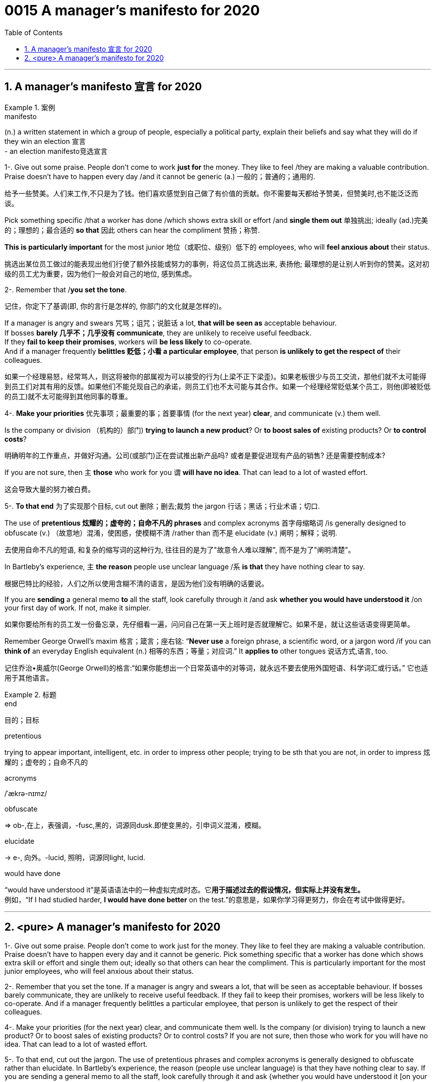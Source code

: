 
= 0015 A manager’s manifesto for 2020
:toc: left
:toclevels: 3
:sectnums:
:stylesheet: ../myAdocCss.css


'''


== A manager’s manifesto 宣言 for 2020

[.my1]
.案例
====
.manifesto
(n.) a written statement in which a group of people, especially a political party, explain their beliefs and say what they will do if they win an election 宣言 +
- an election manifesto竞选宣言
====

1-. Give out some praise. People don’t come to work *just for* the money. They like to feel /they are making a valuable contribution. Praise doesn’t have to happen every day /and it cannot be generic (a.) 一般的；普通的；通用的.

[.my2]
给予一些赞美。人们来工作,不只是为了钱。他们喜欢感觉到自己做了有价值的贡献。你不需要每天都给予赞美，但赞美时,也不能泛泛而谈。

Pick something specific /that a worker has done /which shows extra skill or effort /and *single them out*  单独挑出; ideally (ad.)完美的；理想的；最合适的 *so that* 因此 others can hear the compliment 赞扬；称赞.

*This is particularly important* for the most junior 地位（或职位、级别）低下的 employees, who will *feel anxious about* their status.

[.my2]
挑选出某位员工做过的能表现出他们行使了额外技能或努力的事例，将这位员工挑选出来, 表扬他; 最理想的是让别人听到你的赞美。这对初级的员工尤为重要，因为他们一般会对自己的地位, 感到焦虑。




2-. Remember that /*you set the tone*.

[.my2]
记住，你定下了基调(即, 你的言行是怎样的, 你部门的文化就是怎样的)。

If a manager is angry and swears  咒骂；诅咒；说脏话 a lot, *that will be seen as* acceptable behaviour.  +
If bosses *barely 几乎不；几乎没有 communicate*, they are unlikely to receive useful feedback. +
If they *fail to keep their promises*, workers will *be less likely* to co-operate. +
And if a manager frequently *belittles  贬低；小看 a particular employee*, that person *is unlikely to get the respect of* their colleagues.



[.my2]
如果一个经理易怒，经常骂人，则这将被你的部属视为可以接受的行为(上梁不正下梁歪)。如果老板很少与员工交流，那他们就不太可能得到员工们对其有用的反馈。如果他们不能兑现自己的承诺，则员工们也不太可能与其合作。如果一个经理经常贬低某个员工，则他(即被贬低的员工)就不太可能得到其他同事的尊重。



4-. *Make your priorities* 优先事项；最重要的事；首要事情 (for the next year) *clear*, and communicate (v.) them well.

Is the company or division （机构的）部门) *trying to launch a new product*? Or *to boost sales of* existing products? Or *to control costs*?

[.my2]
明确明年的工作重点，并做好沟通。公司(或部门)正在尝试推出新产品吗? 或者是要促进现有产品的销售? 还是需要控制成本?

If you are not sure, then 主 *those* who work for you 谓 *will have no idea*. That can lead to a lot of wasted effort.

[.my2]
这会导致大量的努力被白费。

5-. *To that end* 为了实现那个目标, cut out 删除；删去;裁剪 the jargon 行话；黑话；行业术语；切口.

The use of *pretentious 炫耀的；虚夸的；自命不凡的 phrases* and complex acronyms 首字母缩略词 /is generally designed to obfuscate (v.) （故意地）混淆，使困惑，使模糊不清 /rather than 而不是 elucidate (v.) 阐明；解释；说明.

[.my2]
去使用自命不凡的短语, 和复杂的缩写词的这种行为, 往往目的是为了"故意令人难以理解", 而不是为了"阐明清楚"。


In Bartleby’s experience, 主 *the reason* people use unclear language /系 *is that* they have nothing clear to say.

[.my2]
根据巴特比的经验，人们之所以使用含糊不清的语言，是因为他们没有明确的话要说。


If you are *sending* a general memo *to* all the staff, look carefully through it /and ask *whether you would have understood it* /on your first day of work. If not, make it simpler.

[.my2]
如果你要给所有的员工发一份备忘录，先仔细看一遍，问问自己在第一天上班时是否就理解它。如果不是，就让这些话语变得更简单。


Remember George Orwell’s maxim 格言；箴言；座右铭: “*Never use* a foreign phrase, a scientific word, or a jargon word  /if you can *think of* an everyday English equivalent (n.) 相等的东西；等量；对应词.” It *applies to* other tongues  说话方式,语言, too.

[.my2]
记住乔治•奥威尔(George Orwell)的格言:“如果你能想出一个日常英语中的对等词，就永远不要去使用外国短语、科学词汇或行话。” 它也适用于其他语言。

[.my1]
.标题
====
.end
目的；目标

.pretentious
trying to appear important, intelligent, etc. in order to impress other people; trying to be sth that you are not, in order to impress 炫耀的；虚夸的；自命不凡的

.acronyms
/ˈækrə-nɪmz/

.obfuscate
⇒ ob-,在上，表强调，-fusc,黑的，词源同dusk.即使变黑的，引申词义混淆，模糊。

.elucidate
-> e-, 向外。-lucid, 照明，词源同light, lucid.

.would have done
“would have understood it”是英语语法中的一种虚拟完成时态。它**用于描述过去的假设情况，但实际上并没有发生。** +
例如，“If I had studied harder, *I would have done better* on the test.”的意思是，如果你学习得更努力，你会在考试中做得更好。
====

'''

== <pure> A manager’s manifesto for 2020




1-. Give out some praise. People don’t come to work just for the money. They like to feel  they are making a valuable contribution. Praise doesn’t have to happen every day and it cannot be generic. Pick something specific that a worker has done which shows extra skill or effort and single them out; ideally so that others can hear the compliment. This is particularly important for the most junior employees, who will feel anxious  about their status.


2-. Remember that you set the tone. If a manager is angry and swears a lot, that will be seen as acceptable behaviour. If bosses barely communicate, they are unlikely  to receive useful feedback. If they fail to keep their promises, workers will be less likely  to co-operate. And if a manager frequently belittles a particular employee, that person is unlikely to get the respect of their colleagues.


4-. Make your priorities (for the next year) clear, and communicate them well. Is the company (or division) trying to launch a new product? Or to boost  sales of existing products? Or to control costs? If you are not sure, then  those who work for you will have no idea. That can lead to a lot of wasted effort.

5-. To that end, cut out the jargon. The use of pretentious phrases and complex acronyms is generally designed to obfuscate  rather than elucidate. In Bartleby’s experience, the reason (people use unclear language) is that they have nothing clear to say. If you are sending a general memo to all the staff, look carefully through it and ask {whether you would have understood it [on your first day of work]}. If not, make it simpler. Remember George Orwell’s maxim: “Never use a foreign phrase, a scientific word, or a jargon word [if you can think of an everyday English equivalent].” It applies to other tongues, too.



'''

